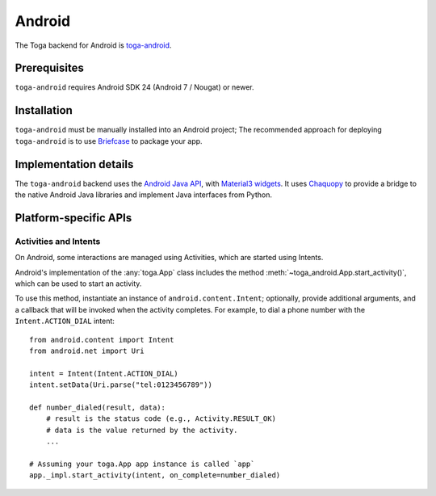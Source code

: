 =======
Android
=======

The Toga backend for Android is `toga-android
<https://github.com/beeware/toga/tree/main/android>`__.

Prerequisites
=============

``toga-android`` requires Android SDK 24 (Android 7 / Nougat) or newer.

Installation
============

``toga-android`` must be manually installed into an Android project; The recommended
approach for deploying ``toga-android`` is to use `Briefcase
<https://briefcase.readthedocs.org>`__ to package your app.

Implementation details
======================

The ``toga-android`` backend uses the `Android Java API
<https://developer.android.com/reference>`__, with `Material3 widgets
<https://m3.material.io>`__. It uses `Chaquopy <https://chaquo.com/chaquopy/>`__ to
provide a bridge to the native Android Java libraries and implement Java interfaces from
Python.

Platform-specific APIs
======================

Activities and Intents
----------------------

On Android, some interactions are managed using Activities, which are started using
Intents.

Android's implementation of the :any:`toga.App` class includes the method
:meth:`~toga_android.App.start_activity()`, which can be used to start an activity.

.. py:method:: toga_android.App.start_activity(self, activity, *options, on_complete=None)

   Start a native Android activity.

   :param activity: The ``android.content.Intent`` instance to start
   :param options: Any additional arguments to pass to the native
       ``android.app.Activity.startActivityForResult()`` call.
   :param on_complete: A callback to invoke when the activity completes. The callback
       will be invoked with 2 arguments: the result code, and the result data.

To use this method, instantiate an instance of ``android.content.Intent``; optionally,
provide additional arguments, and a callback that will be invoked when the activity
completes. For example, to dial a phone number with the ``Intent.ACTION_DIAL`` intent::

    from android.content import Intent
    from android.net import Uri

    intent = Intent(Intent.ACTION_DIAL)
    intent.setData(Uri.parse("tel:0123456789"))

    def number_dialed(result, data):
        # result is the status code (e.g., Activity.RESULT_OK)
        # data is the value returned by the activity.
        ...

    # Assuming your toga.App app instance is called `app`
    app._impl.start_activity(intent, on_complete=number_dialed)
